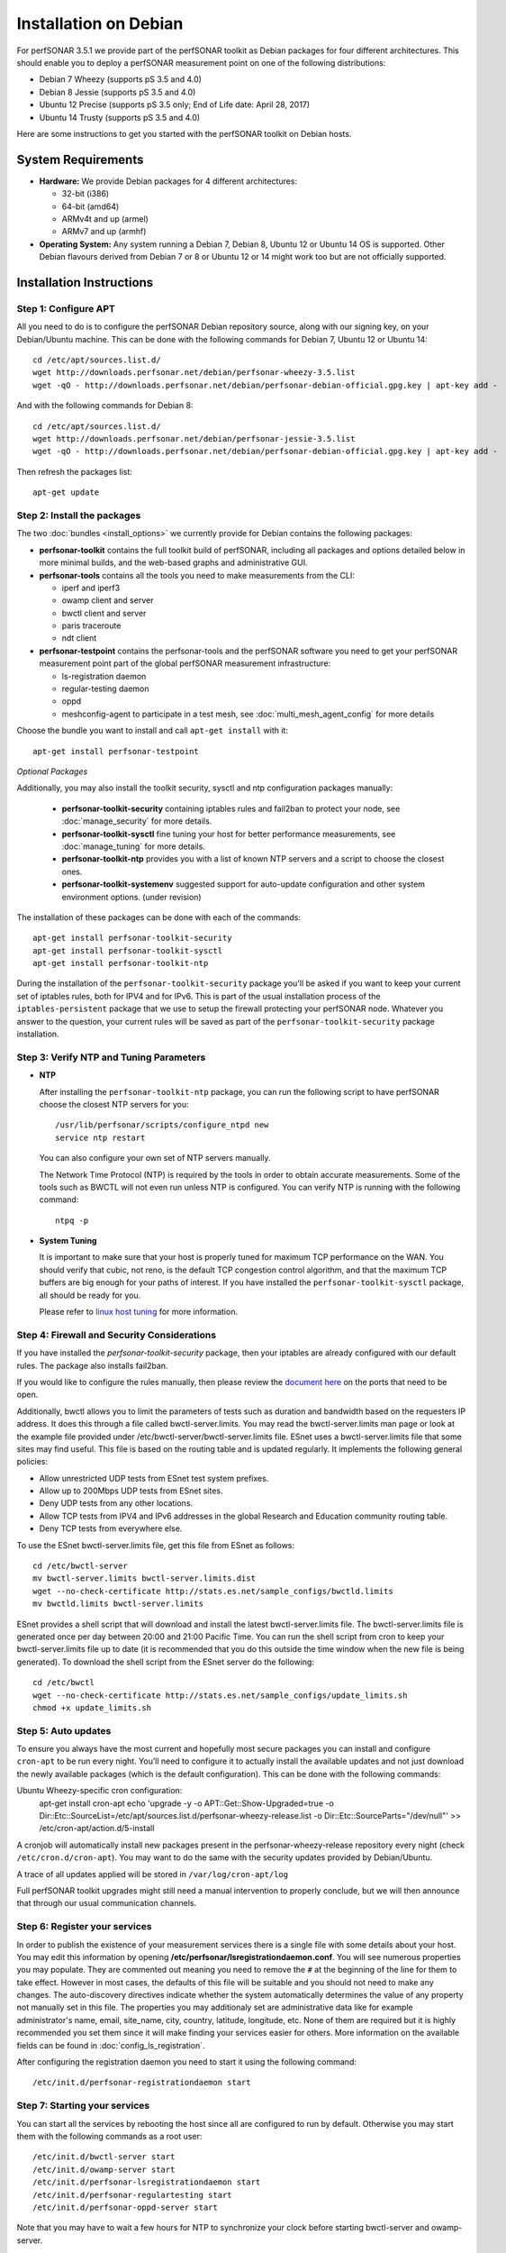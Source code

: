 **********************
Installation on Debian
**********************

For perfSONAR 3.5.1 we provide part of the perfSONAR toolkit as Debian packages for four different architectures.  This should enable you to deploy a perfSONAR measurement point on one of the following distributions:

* Debian 7 Wheezy (supports pS 3.5 and 4.0)
* Debian 8 Jessie (supports pS 3.5 and 4.0)
* Ubuntu 12 Precise (supports pS 3.5 only; End of Life date: April 28, 2017)
* Ubuntu 14 Trusty (supports pS 3.5 and 4.0)

Here are some instructions to get you started with the perfSONAR toolkit on Debian hosts.

System Requirements
===================

* **Hardware:** We provide Debian packages for 4 different architectures:

  * 32-bit (i386)
  * 64-bit (amd64)
  * ARMv4t and up (armel)
  * ARMv7 and up (armhf)

* **Operating System:**  Any system running a Debian 7, Debian 8, Ubuntu 12 or Ubuntu 14 OS is supported.  Other Debian flavours derived from Debian 7 or 8 or Ubuntu 12 or 14 might work too but are not officially supported.

Installation Instructions
=========================

.. _install_debian_step1:

Step 1: Configure APT
---------------------

All you need to do is to configure the perfSONAR Debian repository source, along with our signing key, on your Debian/Ubuntu machine.  This can be done with the following commands for Debian 7, Ubuntu 12 or Ubuntu 14:
::

   cd /etc/apt/sources.list.d/
   wget http://downloads.perfsonar.net/debian/perfsonar-wheezy-3.5.list
   wget -qO - http://downloads.perfsonar.net/debian/perfsonar-debian-official.gpg.key | apt-key add -

And with the following commands for Debian 8:
::

   cd /etc/apt/sources.list.d/
   wget http://downloads.perfsonar.net/debian/perfsonar-jessie-3.5.list
   wget -qO - http://downloads.perfsonar.net/debian/perfsonar-debian-official.gpg.key | apt-key add -
   
Then refresh the packages list:
::

   apt-get update

.. _install_debian_step2:

Step 2: Install the packages
----------------------------

The two :doc:`bundles <install_options>` we currently provide for Debian contains the following packages:

* **perfsonar-toolkit** contains the full toolkit build of perfSONAR, including all packages and options detailed below in more minimal builds, and the web-based graphs and administrative GUI.

* **perfsonar-tools** contains all the tools you need to make measurements from the CLI:

  * iperf and iperf3
  * owamp client and server
  * bwctl client and server
  * paris traceroute
  * ndt client

* **perfsonar-testpoint** contains the perfsonar-tools and the perfSONAR software you need to get your perfSONAR measurement point part of the global perfSONAR measurement infrastructure:

  * ls-registration daemon
  * regular-testing daemon
  * oppd
  * meshconfig-agent to participate in a test mesh, see :doc:`multi_mesh_agent_config` for more details

Choose the bundle you want to install and call ``apt-get install`` with it:
::

   apt-get install perfsonar-testpoint

*Optional Packages*

Additionally, you may also install the toolkit security, sysctl and ntp configuration packages manually:

  * **perfsonar-toolkit-security** containing iptables rules and fail2ban to protect your node, see :doc:`manage_security` for more details.
  * **perfsonar-toolkit-sysctl** fine tuning your host for better performance measurements, see :doc:`manage_tuning` for more details.
  * **perfsonar-toolkit-ntp** provides you with a list of known NTP servers and a script to choose the closest ones.
  * **perfsonar-toolkit-systemenv** suggested support for auto-update configuration and other system environment options. (under revision)

The installation of these packages can be done with each of the commands:
::

   apt-get install perfsonar-toolkit-security
   apt-get install perfsonar-toolkit-sysctl
   apt-get install perfsonar-toolkit-ntp

During the installation of the ``perfsonar-toolkit-security`` package you'll be asked if you want to keep your current set of iptables rules, both for IPV4 and for IPv6. This is part of the usual installation process of the ``iptables-persistent`` package that we use to setup the firewall protecting your perfSONAR node.  Whatever you answer to the question, your current rules will be saved as part of the ``perfsonar-toolkit-security`` package installation.

.. _install_debian_step3:

Step 3: Verify NTP and Tuning Parameters 
----------------------------------------- 

* **NTP**

  After installing the ``perfsonar-toolkit-ntp`` package, you can run the following script to have perfSONAR choose the closest NTP servers for you: ::

    /usr/lib/perfsonar/scripts/configure_ntpd new
    service ntp restart

  You can also configure your own set of NTP servers manually.

  The Network Time Protocol (NTP) is required by the tools in order to obtain accurate measurements. Some of the tools such as BWCTL will not even run unless NTP is configured. You can verify NTP is running with the following command::

    ntpq -p

* **System Tuning**
  
  It is important to make sure that your host is properly tuned for maximum TCP performance on the WAN. You should verify that cubic, not reno, is the default TCP congestion control algorithm, and that the maximum TCP buffers are big enough for your paths of interest.  If you have installed the ``perfsonar-toolkit-sysctl`` package, all should be ready for you.

  Please refer to `linux host tuning <http://fasterdata.es.net/host-tuning/linux/>`_ for more information.


.. _install_debian_step4:

Step 4: Firewall and Security Considerations 
--------------------------------------------- 
If you have installed the `perfsonar-toolkit-security` package, then your iptables are already configured with our default rules.  The package also installs fail2ban.

If you would like to configure the rules manually, then please review the `document here <http://www.perfsonar.net/deploy/security-considerations/>`_ on the ports that need to be open.

Additionally, bwctl allows you to limit the parameters of tests such as duration and bandwidth based on the requesters IP address. It does this through a file called bwctl-server.limits. You may read the bwctl-server.limits man page or look at the example file provided under /etc/bwctl-server/bwctl-server.limits file. ESnet uses a bwctl-server.limits file that some sites may find useful. This file is based on the routing table and is updated regularly. It implements the following general policies:

* Allow unrestricted UDP tests from ESnet test system prefixes.
* Allow up to 200Mbps UDP tests from ESnet sites.
* Deny UDP tests from any other locations.
* Allow TCP tests from IPV4 and IPv6 addresses in the global Research and Education community routing table.
* Deny TCP tests from everywhere else.

To use the ESnet bwctl-server.limits file, get this file from ESnet as follows:
::

    cd /etc/bwctl-server
    mv bwctl-server.limits bwctl-server.limits.dist
    wget --no-check-certificate http://stats.es.net/sample_configs/bwctld.limits
    mv bwctld.limits bwctl-server.limits

ESnet provides a shell script that will download and install the latest bwctl-server.limits file. The bwctl-server.limits file is generated once per day between 20:00 and 21:00 Pacific Time. You can run the shell script from cron to keep your bwctl-server.limits file up to date (it is recommended that you do this outside the time window when the new file is being generated). To download the shell script from the ESnet server do the following:
::

    cd /etc/bwctl
    wget --no-check-certificate http://stats.es.net/sample_configs/update_limits.sh
    chmod +x update_limits.sh

.. _install_debian_step5:

Step 5: Auto updates
--------------------
To ensure you always have the most current and hopefully most secure packages you can install and configure ``cron-apt`` to be run every night.  You’ll need to configure it to actually install the available updates and not just download the newly available packages (which is the default configuration).  This can be done with the following commands:
::

Ubuntu Wheezy-specific cron configuration:
    apt-get install cron-apt
    echo 'upgrade -y -o APT::Get::Show-Upgraded=true -o Dir::Etc::SourceList=/etc/apt/sources.list.d/perfsonar-wheezy-release.list -o Dir::Etc::SourceParts="/dev/null"' >> /etc/cron-apt/action.d/5-install

A cronjob will automatically install new packages present in the perfsonar-wheezy-release repository every night (check ``/etc/cron.d/cron-apt``). You may want to do the same with the security updates provided by Debian/Ubuntu.

A trace of all updates applied will be stored in ``/var/log/cron-apt/log``

Full perfSONAR toolkit upgrades might still need a manual intervention to properly conclude, but we will then announce that through our usual communication channels.

.. _install_debian_step6:

Step 6: Register your services 
------------------------------- 

In order to publish the existence of your measurement services there is a single file with some details about your host. You may edit this information by opening **/etc/perfsonar/lsregistrationdaemon.conf**. You will see numerous properties you may populate. They are commented out meaning you need to remove the ``#`` at the beginning of the line for them to take effect. However in most cases, the defaults of this file will be suitable and you should not need to make any changes. The auto-discovery directives indicate whether the system automatically determines the value of any property not manually set in this file. The properties you may additionaly set are administrative data like for example administrator's name, email, site_name, city, country, latitude, longitude, etc. None of them are required but it is highly recommended you set them since it will make finding your services easier for others. More information on the available fields can be found in :doc:`config_ls_registration`. 

After configuring the registration daemon you need to start it using the following command:
::

	/etc/init.d/perfsonar-registrationdaemon start

.. _install_debian_step7:

Step 7: Starting your services 
------------------------------- 
You can start all the services by rebooting the host since all are configured to run by default. Otherwise you may start them with the following commands as a root user:
::

    /etc/init.d/bwctl-server start
    /etc/init.d/owamp-server start
    /etc/init.d/perfsonar-lsregistrationdaemon start
    /etc/init.d/perfsonar-regulartesting start
    /etc/init.d/perfsonar-oppd-server start

Note that you may have to wait a few hours for NTP to synchronize your clock before starting bwctl-server and owamp-server.


Configuring Central Management
------------------------------

Refer to the documentation here: :doc:`/multi_overview`

Support
=======

Support for Debian installations is provided by the perfSONAR community through the usual communication channels.

Beta packages
=============

Additionaly to the above listed packages, we also provide beta level Debian/Ubuntu packages of the following perfSONAR components:

* **perfsonar-core** contains the perfsonar-testpoint and the measurement archive (esmond)
* **perfsonar-centralmanagement** contains the cental mesh config, MaDDash and the autoconfig tools.

At the moment, these packages have not undergone a thourough testing, reason why we release them as beta level packages.  Your feedback about their usability and report about any bug you find in them are welcome on the perfsonar-user mailing list.

